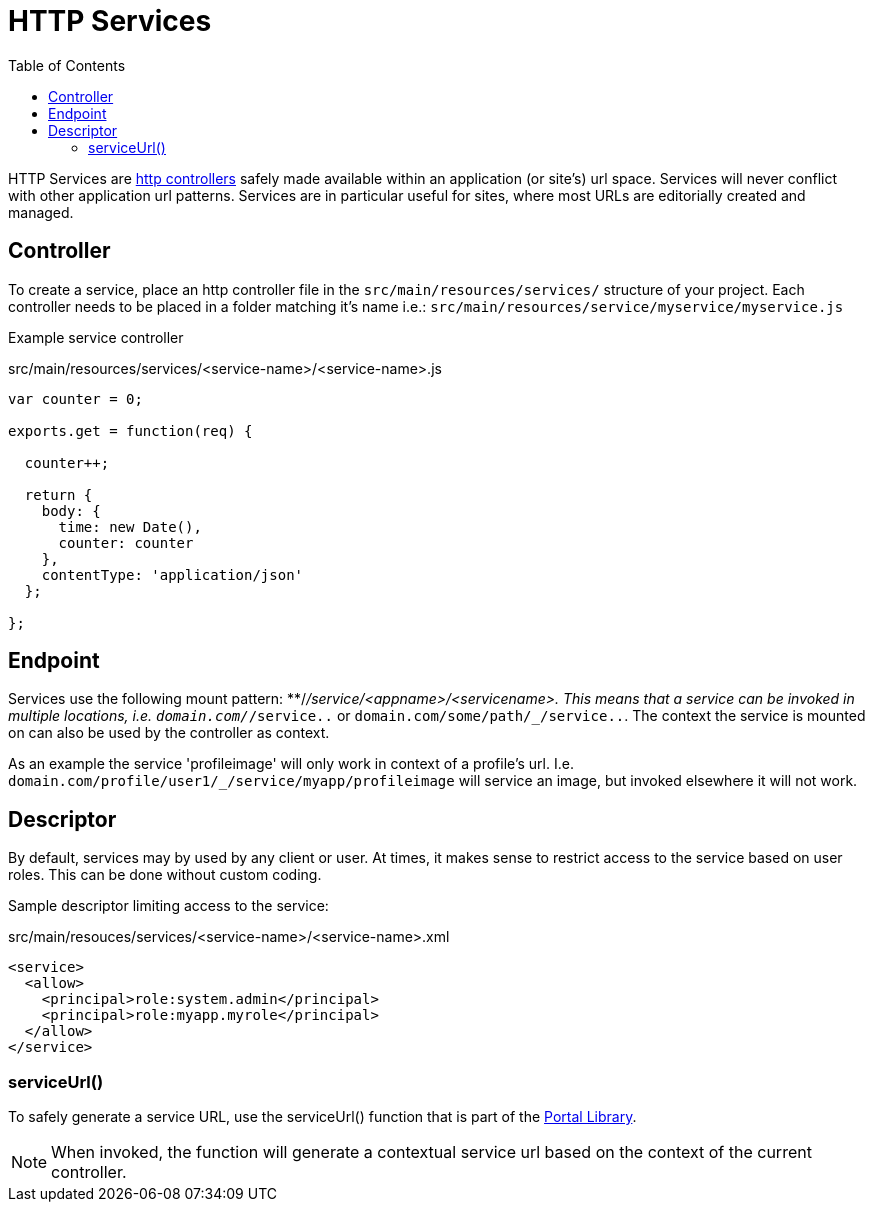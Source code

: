 = HTTP Services
:toc: right
:imagesdir: media

HTTP Services are link:../framework/http#http-controller[http controllers] safely made available within an application (or site's) url space.
Services will never conflict with other application url patterns. Services are in particular useful for sites, where most URLs are editorially created and managed.


== Controller

To create a service, place an http controller file in the `src/main/resources/services/` structure of your project.
Each controller needs to be placed in a folder matching it's name i.e.: `src/main/resources/service/myservice/myservice.js`

Example service controller

.src/main/resources/services/<service-name>/<service-name>.js
[source,JavaScript]
----
var counter = 0;

exports.get = function(req) {

  counter++;

  return {
    body: {
      time: new Date(),
      counter: counter
    },
    contentType: 'application/json'
  };

};
----

== Endpoint

Services use the following mount pattern: **/_/service/<appname>/<servicename>.
This means that a service can be invoked in multiple locations, i.e. `domain.com/_/service..` or `domain.com/some/path/_/service..`.
The context the service is mounted on can also be used by the controller as context.

====
As an example the service 'profileimage' will only work in context of a profile's url.
I.e. `domain.com/profile/user1/_/service/myapp/profileimage` will service an image, but invoked elsewhere it will not work.
====

== Descriptor

By default, services may by used by any client or user.
At times, it makes sense to restrict access to the service based on user roles.
This can be done without custom coding.

Sample descriptor limiting access to the service:

.src/main/resouces/services/<service-name>/<service-name>.xml
[source,xml]
----
<service>
  <allow>
    <principal>role:system.admin</principal>
    <principal>role:myapp.myrole</principal>
  </allow>
</service>
----

=== serviceUrl()

To safely generate a service URL, use the serviceUrl() function that is part of the <<../api/lib-portal#,Portal Library>>.

NOTE: When invoked, the function will generate a contextual service url based on the context of the current controller.
